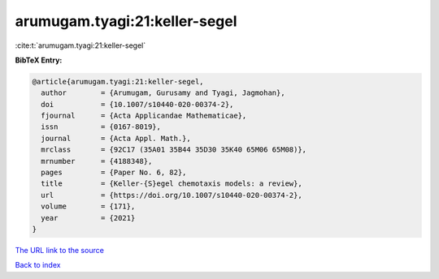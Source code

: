 arumugam.tyagi:21:keller-segel
==============================

:cite:t:`arumugam.tyagi:21:keller-segel`

**BibTeX Entry:**

.. code-block:: bibtex

   @article{arumugam.tyagi:21:keller-segel,
     author        = {Arumugam, Gurusamy and Tyagi, Jagmohan},
     doi           = {10.1007/s10440-020-00374-2},
     fjournal      = {Acta Applicandae Mathematicae},
     issn          = {0167-8019},
     journal       = {Acta Appl. Math.},
     mrclass       = {92C17 (35A01 35B44 35D30 35K40 65M06 65M08)},
     mrnumber      = {4188348},
     pages         = {Paper No. 6, 82},
     title         = {Keller-{S}egel chemotaxis models: a review},
     url           = {https://doi.org/10.1007/s10440-020-00374-2},
     volume        = {171},
     year          = {2021}
   }

`The URL link to the source <https://doi.org/10.1007/s10440-020-00374-2>`__


`Back to index <../By-Cite-Keys.html>`__
